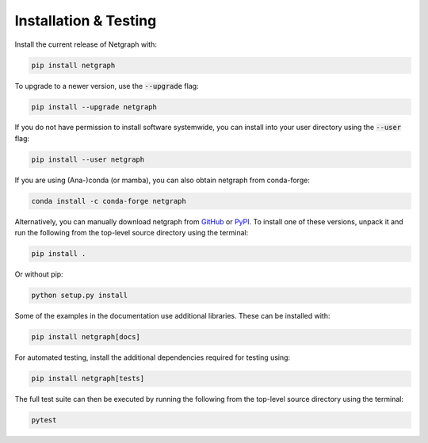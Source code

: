 .. _installation:

Installation & Testing
======================

Install the current release of Netgraph with:

.. code-block:: shell

    pip install netgraph

To upgrade to a newer version, use the :code:`--upgrade` flag:

.. code-block::

    pip install --upgrade netgraph

If you do not have permission to install software systemwide, you can install into your user directory using the :code:`--user` flag:

.. code-block::

    pip install --user netgraph

If you are using (Ana-)conda (or mamba), you can also obtain netgraph from conda-forge:

.. code-block::

    conda install -c conda-forge netgraph

Alternatively, you can manually download netgraph from GitHub_ or PyPI_.
To install one of these versions, unpack it and run the following from the top-level source directory using the terminal:

.. _GitHub: https://github.com/paulbrodersen/netgraph
.. _PyPi: https://pypi.org/project/netgraph/

.. code-block::

    pip install .

Or without pip:

.. code-block::

    python setup.py install

Some of the examples in the documentation use additional libraries. These can be installed with:

.. code-block::

    pip install netgraph[docs]

For automated testing, install the additional dependencies required for testing using:

.. code-block::

    pip install netgraph[tests]

The full test suite can then be executed by running the following from the top-level source directory using the terminal:

.. code-block::

    pytest
